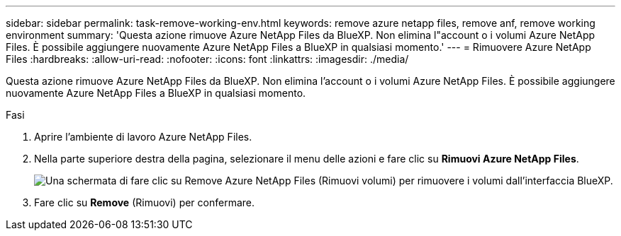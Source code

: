 ---
sidebar: sidebar 
permalink: task-remove-working-env.html 
keywords: remove azure netapp files, remove anf, remove working environment 
summary: 'Questa azione rimuove Azure NetApp Files da BlueXP. Non elimina l"account o i volumi Azure NetApp Files. È possibile aggiungere nuovamente Azure NetApp Files a BlueXP in qualsiasi momento.' 
---
= Rimuovere Azure NetApp Files
:hardbreaks:
:allow-uri-read: 
:nofooter: 
:icons: font
:linkattrs: 
:imagesdir: ./media/


[role="lead"]
Questa azione rimuove Azure NetApp Files da BlueXP. Non elimina l'account o i volumi Azure NetApp Files. È possibile aggiungere nuovamente Azure NetApp Files a BlueXP in qualsiasi momento.

.Fasi
. Aprire l'ambiente di lavoro Azure NetApp Files.
. Nella parte superiore destra della pagina, selezionare il menu delle azioni e fare clic su *Rimuovi Azure NetApp Files*.
+
image:screenshot_anf_remove.gif["Una schermata di fare clic su Remove Azure NetApp Files (Rimuovi volumi) per rimuovere i volumi dall'interfaccia BlueXP."]

. Fare clic su *Remove* (Rimuovi) per confermare.

